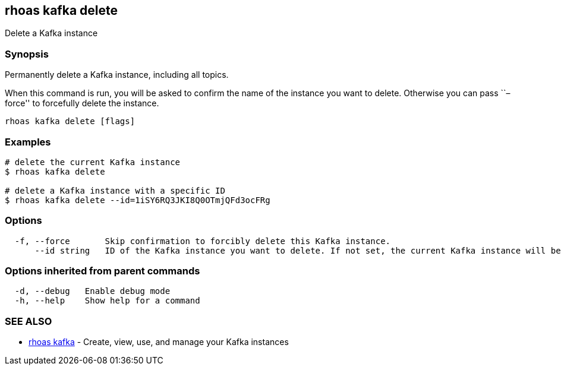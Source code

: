 == rhoas kafka delete

Delete a Kafka instance

=== Synopsis

Permanently delete a Kafka instance, including all topics.

When this command is run, you will be asked to confirm the name of the
instance you want to delete. Otherwise you can pass ``–force'' to
forcefully delete the instance.

....
rhoas kafka delete [flags]
....

=== Examples

....
# delete the current Kafka instance
$ rhoas kafka delete

# delete a Kafka instance with a specific ID
$ rhoas kafka delete --id=1iSY6RQ3JKI8Q0OTmjQFd3ocFRg
....

=== Options

....
  -f, --force       Skip confirmation to forcibly delete this Kafka instance.
      --id string   ID of the Kafka instance you want to delete. If not set, the current Kafka instance will be used.
....

=== Options inherited from parent commands

....
  -d, --debug   Enable debug mode
  -h, --help    Show help for a command
....

=== SEE ALSO

* link:rhoas_kafka.adoc[rhoas kafka] - Create, view, use, and manage your
Kafka instances
